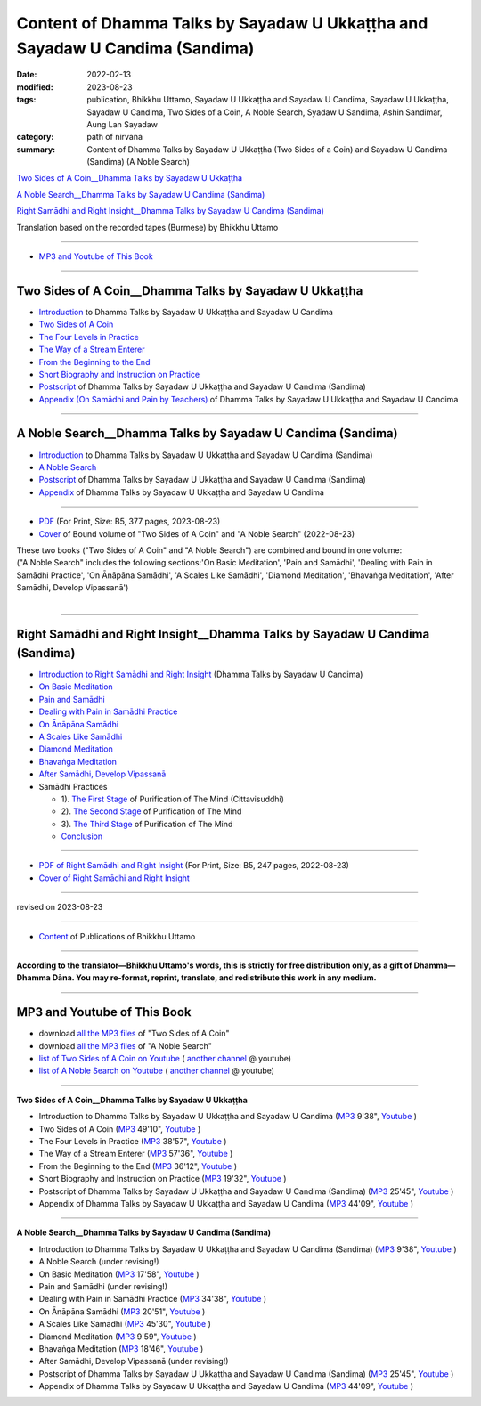 ================================================================================
Content of Dhamma Talks by Sayadaw U Ukkaṭṭha and Sayadaw U Candima (Sandima)
================================================================================

:date: 2022-02-13
:modified: 2023-08-23
:tags: publication, Bhikkhu Uttamo, Sayadaw U Ukkaṭṭha and Sayadaw U Candima, Sayadaw U Ukkaṭṭha, Sayadaw U Candima, Two Sides of a Coin, A Noble Search, Syadaw U Sandima, Ashin Sandimar, Aung Lan Sayadaw
:category: path of nirvana
:summary: Content of Dhamma Talks by Sayadaw U Ukkaṭṭha (Two Sides of a Coin) and Sayadaw U Candima (Sandima) (A Noble Search)

`Two Sides of A Coin__Dhamma Talks by Sayadaw U Ukkaṭṭha`_

`A Noble Search__Dhamma Talks by Sayadaw U Candima (Sandima)`_

`Right Samādhi and Right Insight__Dhamma Talks by Sayadaw U Candima (Sandima)`_

Translation based on the recorded tapes (Burmese) by Bhikkhu Uttamo

------

- `MP3 and Youtube of This Book`_

------

Two Sides of A Coin__Dhamma Talks by Sayadaw U Ukkaṭṭha
~~~~~~~~~~~~~~~~~~~~~~~~~~~~~~~~~~~~~~~~~~~~~~~~~~~~~~~~~~

- `Introduction <{filename}introduction-talks-by-ukkattha-and-candima-sayadaw%zh.rst>`_ to Dhamma Talks by Sayadaw U Ukkaṭṭha and Sayadaw U Candima

- `Two Sides of A Coin <{filename}ukkattha-two-sides-of-a-coin%zh.rst>`_ 

- `The Four Levels in Practice <{filename}ukkattha-the-four-levels-in-practice%zh.rst>`_

- `The Way of a Stream Enterer <{filename}ukkattha-the-way-of-a-stream-enterer%zh.rst>`_

- `From the Beginning to the End <{filename}ukkattha-from-the-beginning-to-the-end%zh.rst>`_

- `Short Biography and Instruction on Practice <{filename}ukkattha-short-biography-and-instruction-on-practice%zh.rst>`_

- `Postscript <{filename}postscript-talks-by-ukkattha-and-candima-sayadaw%zh.rst>`_ of Dhamma Talks by Sayadaw U Ukkaṭṭha and Sayadaw U Candima (Sandima)

- `Appendix (On Samādhi and Pain by Teachers) <{filename}appendix-talks-by-ukkattha-and-candima-sayadaw%zh.rst>`_ of Dhamma Talks by Sayadaw U Ukkaṭṭha and Sayadaw U Candima

------

A Noble Search__Dhamma Talks by Sayadaw U Candima (Sandima)
~~~~~~~~~~~~~~~~~~~~~~~~~~~~~~~~~~~~~~~~~~~~~~~~~~~~~~~~~~~~~

- `Introduction <{filename}introduction-talks-by-ukkattha-and-candima-sayadaw%zh.rst>`_ to Dhamma Talks by Sayadaw U Ukkaṭṭha and Sayadaw U Candima (Sandima)

- `A Noble Search <{filename}candima-a-noble-search%zh.rst>`_

- `Postscript <{filename}postscript-talks-by-ukkattha-and-candima-sayadaw%zh.rst>`_ of Dhamma Talks by Sayadaw U Ukkaṭṭha and Sayadaw U Candima (Sandima)

- `Appendix <{filename}appendix-talks-by-ukkattha-and-candima-sayadaw%zh.rst>`_ of Dhamma Talks by Sayadaw U Ukkaṭṭha and Sayadaw U Candima

------

- `PDF <https://github.com/tw-nanda/pdf-etc/blob/main/pdf/thae-inn-gu-ukkattha-and-candima-14pt-print-B5.pdf>`__ (For Print, Size: B5, 377 pages, 2023-08-23)

- `Cover <https://github.com/tw-nanda/pdf-etc/blob/main/image/thae-inn-gu-ukkattha-and-candima-2.png>`__ of Bound volume of "Two Sides of A Coin" and "A Noble Search" (2022-08-23)

| These two books ("Two Sides of A Coin" and "A Noble Search") are combined and bound in one volume:
| ("A Noble Search" includes the following sections:'On Basic Meditation', 'Pain and Samādhi', 'Dealing with Pain in Samādhi Practice', 'On Ānāpāna Samādhi', 'A Scales Like Samādhi', 'Diamond Meditation', 'Bhavaṅga Meditation', 'After Samādhi, Develop Vipassanā')
| 

------

Right Samādhi and Right Insight__Dhamma Talks by Sayadaw U Candima (Sandima)
~~~~~~~~~~~~~~~~~~~~~~~~~~~~~~~~~~~~~~~~~~~~~~~~~~~~~~~~~~~~~~~~~~~~~~~~~~~~~~~~~~~~~

- `Introduction to Right Samādhi and Right Insight <{filename}right-samaadhi-and-right-insight-introduction%zh.rst>`_ (Dhamma Talks by Sayadaw U Candima)

- `On Basic Meditation <{filename}candima-on-basic-meditation%zh.rst>`_

- `Pain and Samādhi <{filename}candima-pain-and-samadhi%zh.rst>`_

- `Dealing with Pain in Samādhi Practice <{filename}candima-dealing-with-pain-in-samadhi-practice%zh.rst>`_ 

- `On Ānāpāna Samādhi <{filename}candima-on-anapana-samadhi%zh.rst>`_ 

- `A Scales Like Samādhi <{filename}candima-a-scales-like-samadhi%zh.rst>`_ 

- `Diamond Meditation <{filename}candima-diamond-meditation%zh.rst>`_ 

- `Bhavaṅga Meditation <{filename}candima-bhavanga-meditation%zh.rst>`_ 

- `After Samādhi, Develop Vipassanā <{filename}candima-after-samadhi-develop-vipassana%zh.rst>`_ 

- Samādhi Practices

  * 1). `The First Stage <{filename}right-samaadhi-and-right-insight-first-stage%zh.rst>`_ of Purification of The Mind (Cittavisuddhi)

  * 2). `The Second Stage <{filename}right-samaadhi-and-right-insight-second-stage%zh.rst>`_ of Purification of The Mind

  * 3). `The Third Stage <{filename}right-samaadhi-and-right-insight-third-stage%zh.rst>`_ of Purification of The Mind

  * `Conclusion <{filename}right-samaadhi-and-right-insight-conclusion%zh.rst>`_ 

------

- `PDF of Right Samādhi and Right Insight <https://github.com/tw-nanda/pdf-etc/blob/main/pdf/right-samaadhi-and-right-insight.pdf>`__ (For Print, Size: B5, 247 pages, 2022-08-23)

- `Cover of Right Samādhi and Right Insight <https://github.com/tw-nanda/pdf-etc/blob/main/image/u-chandima-right-samaadhi-and-right-insight.png>`__ 

------

revised on 2023-08-23

------

- `Content <{filename}../publication-of-ven-uttamo%zh.rst>`__ of Publications of Bhikkhu Uttamo

------

**According to the translator—Bhikkhu Uttamo's words, this is strictly for free distribution only, as a gift of Dhamma—Dhamma Dāna. You may re-format, reprint, translate, and redistribute this work in any medium.**

----------------------------------

.. _mp3_and_youtube:

MP3 and Youtube of This Book
~~~~~~~~~~~~~~~~~~~~~~~~~~~~~~~

- download `all the MP3 files <https://github.com/twnanda/twnanda.github.io/tree/master/extra/authors/bhante-uttamo/audiobook/thae-inn-gu-sayadaw>`__ of "Two Sides of A Coin"

- download `all the MP3 files <https://github.com/twnanda/twnanda.github.io/tree/master/extra/authors/bhante-uttamo/audiobook/candima-sayadaw>`__ of "A Noble Search"

- `list of Two Sides of A Coin on Youtube <https://www.youtube.com/watch?v=54EEUIyilFg&list=PLgpGmPf7fzNbyFtEh6ck11p1UhaiGj201>`__ ( `another channel <https://www.youtube.com/watch?v=-3W1qgv3kJ0&list=PLbDOrDpAQzSb-7idI6v_hk4TW1dR9str_>`__ @ youtube)

- `list of A Noble Search on Youtube <https://www.youtube.com/watch?v=S7xRj8ryR_o&list=PLgpGmPf7fzNayl8otcZHPgTKwom_jIvUn>`__ ( `another channel <https://www.youtube.com/watch?v=DuKgMUJFkGo&list=PLbDOrDpAQzSYhoCj_mv_ne-PZy4LGBUZE>`__ @ youtube)

------

**Two Sides of A Coin__Dhamma Talks by Sayadaw U Ukkaṭṭha**

- Introduction to Dhamma Talks by Sayadaw U Ukkaṭṭha and Sayadaw U Candima (`MP3 <{static}/extra/authors/bhante-uttamo/audiobook/thae-inn-gu-sayadaw/introduction-talks-by-ukkattha-and-candima-sayadaw.mp3>`__ 9'38", `Youtube <https://www.youtube.com/watch?v=54EEUIyilFg&list=PLgpGmPf7fzNbyFtEh6ck11p1UhaiGj201>`__ )

- Two Sides of A Coin (`MP3 <{static}/extra/authors/bhante-uttamo/audiobook/thae-inn-gu-sayadaw/ukkattha-two-sides-of-a-coin.mp3>`__ 49'10", `Youtube <https://www.youtube.com/watch?v=7iGigkUT6YA&list=PLgpGmPf7fzNbyFtEh6ck11p1UhaiGj201&index=2>`__ )

- The Four Levels in Practice (`MP3 <{static}/extra/authors/bhante-uttamo/audiobook/thae-inn-gu-sayadaw/ukkattha-the-four-levels-in-practice.mp3>`__ 38'57", `Youtube <https://www.youtube.com/watch?v=zmlDpg4wbrY&list=PLgpGmPf7fzNbyFtEh6ck11p1UhaiGj201&index=3>`__ )

- The Way of a Stream Enterer (`MP3 <{static}/extra/authors/bhante-uttamo/audiobook/thae-inn-gu-sayadaw/ukkattha-the-way-of-a-stream-enterer.mp3>`__ 57'36", `Youtube <https://www.youtube.com/watch?v=sRh7TrL2VTY&list=PLgpGmPf7fzNbyFtEh6ck11p1UhaiGj201&index=4>`__ )

- From the Beginning to the End (`MP3 <{static}/extra/authors/bhante-uttamo/audiobook/thae-inn-gu-sayadaw/ukkattha-from-the-beginning-to-the-end.mp3>`__ 36'12", `Youtube <https://www.youtube.com/watch?v=xsBJ0XKMd4k&list=PLgpGmPf7fzNbyFtEh6ck11p1UhaiGj201&index=5>`__ )

- Short Biography and Instruction on Practice (`MP3 <{static}/extra/authors/bhante-uttamo/audiobook/thae-inn-gu-sayadaw/ukkattha-short-biography-and-instruction-on-practice.mp3>`__ 19'32", `Youtube <https://www.youtube.com/watch?v=CadS4HgftBU&list=PLgpGmPf7fzNbyFtEh6ck11p1UhaiGj201&index=6>`__ )

- Postscript of Dhamma Talks by Sayadaw U Ukkaṭṭha and Sayadaw U Candima (Sandima) (`MP3 <{static}/extra/authors/bhante-uttamo/audiobook/thae-inn-gu-sayadaw/postscript-talks-by-ukkattha-and-candima-sayadaw.mp3>`__ 25'45", `Youtube <https://www.youtube.com/watch?v=Rutc7aH8nIo&list=PLgpGmPf7fzNbyFtEh6ck11p1UhaiGj201&index=7>`__ )

- Appendix of Dhamma Talks by Sayadaw U Ukkaṭṭha and Sayadaw U Candima (`MP3 <{static}/extra/authors/bhante-uttamo/audiobook/thae-inn-gu-sayadaw/appendix-talks-by-ukkattha-and-candima-sayadaw.mp3>`__ 44'09", `Youtube <https://www.youtube.com/watch?v=Yh7lyaKIDlw&list=PLgpGmPf7fzNbyFtEh6ck11p1UhaiGj201&index=8>`__ )

------

**A Noble Search__Dhamma Talks by Sayadaw U Candima (Sandima)**

- Introduction to Dhamma Talks by Sayadaw U Ukkaṭṭha and Sayadaw U Candima (Sandima) (`MP3 <{static}/extra/authors/bhante-uttamo/audiobook/introduction-talks-by-ukkattha-and-candima-sayadaw.mp3>`__ 9'38", `Youtube <https://www.youtube.com/watch?v=S7xRj8ryR_o&list=PLgpGmPf7fzNayl8otcZHPgTKwom_jIvUn>`__ )

- A Noble Search (under revising!)

- On Basic Meditation (`MP3 <{static}/extra/authors/bhante-uttamo/audiobook/candima-sayadaw/candima-on-basic-meditation.mp3>`__ 17'58", `Youtube <https://www.youtube.com/watch?v=OV1zgazqpWQ&list=PLgpGmPf7fzNayl8otcZHPgTKwom_jIvUn&index=3>`__ )

- Pain and Samādhi (under revising!)

- Dealing with Pain in Samādhi Practice (`MP3 <{static}/extra/authors/bhante-uttamo/audiobook/candima-sayadaw/candima-dealing-with-pain-in-samadhi-practice.mp3>`__ 34'38", `Youtube <https://www.youtube.com/watch?v=43Wu-3EDXAA&list=PLgpGmPf7fzNayl8otcZHPgTKwom_jIvUn&index=5>`__ ) 

- On Ānāpāna Samādhi (`MP3 <{static}/extra/authors/bhante-uttamo/audiobook/candima-sayadaw/candima-on-anapana-samadhi.mp3>`__ 20'51", `Youtube <https://www.youtube.com/watch?v=THKWOBCZ9w0&list=PLgpGmPf7fzNayl8otcZHPgTKwom_jIvUn&index=6>`__ ) 

- A Scales Like Samādhi (`MP3 <{static}/extra/authors/bhante-uttamo/audiobook/candima-sayadaw/candima-a-scales-like-samadhi.mp3>`__ 45'30", `Youtube <https://www.youtube.com/watch?v=boSH9eGkweA&list=PLgpGmPf7fzNayl8otcZHPgTKwom_jIvUn&index=7>`__ ) 

- Diamond Meditation (`MP3 <{static}/extra/authors/bhante-uttamo/audiobook/candima-sayadaw/candima-diamond-meditation.mp3>`__ 9'59", `Youtube <https://www.youtube.com/watch?v=2dynEADANuo&list=PLgpGmPf7fzNayl8otcZHPgTKwom_jIvUn&index=8>`__ ) 

- Bhavaṅga Meditation (`MP3 <{static}/extra/authors/bhante-uttamo/audiobook/candima-sayadaw/candima-bhavanga-meditation.mp3>`__ 18'46", `Youtube <https://www.youtube.com/watch?v=ciSGmtVV7H8&list=PLgpGmPf7fzNayl8otcZHPgTKwom_jIvUn&index=9>`__ ) 

- After Samādhi, Develop Vipassanā (under revising!)

- Postscript of Dhamma Talks by Sayadaw U Ukkaṭṭha and Sayadaw U Candima (Sandima) (`MP3 <{static}/extra/authors/bhante-uttamo/audiobook/thae-inn-gu-sayadaw/postscript-talks-by-ukkattha-and-candima-sayadaw.mp3>`__ 25'45", `Youtube <https://www.youtube.com/watch?v=Rutc7aH8nIo&list=PLgpGmPf7fzNbyFtEh6ck11p1UhaiGj201&index=7>`__ )

- Appendix of Dhamma Talks by Sayadaw U Ukkaṭṭha and Sayadaw U Candima (`MP3 <{static}/extra/authors/bhante-uttamo/audiobook/thae-inn-gu-sayadaw/appendix-talks-by-ukkattha-and-candima-sayadaw.mp3>`__ 44'09", `Youtube <https://www.youtube.com/watch?v=Yh7lyaKIDlw&list=PLgpGmPf7fzNbyFtEh6ck11p1UhaiGj201&index=8>`__ )

..
  08-23 rev. 
  old: https://github.com/twnanda/doc-pdf-etc/blob/0e9d79c4f3f0032cd0ec3c688e994c0393997208/pdf/thae-inn-gu-ukkattha-and-candima-14pt-print-B5.pdf, 
       https://github.com/twnanda/doc-pdf-etc/blob/0e9d79c4f3f0032cd0ec3c688e994c0393997208/image/thae-inn-gu-ukkattha-and-candima.png
       add: Cover & PDF of Right Samādhi and Right Insight       
  08-17 rev. re-arrange contents of two books: A Noble Search and Right Samādhi and Right Insight
  08-02 add appendix 2 under Sayadaw U Candima
  06-21 add appendix 2
  2023-06-10 add audio  (`MP3 <{static}/extra/authors/bhante-uttamo/audiobook/candima-after-samadhi-develop-vipassana.mp3>`__ '", `Youtube <>`__ ) 
  08-10 rev. full-text and cover of Bound volume of "Two Sides of A Coin" and "A Noble Search"
  07-21 add: After Samādhi, Develop Vipassanā
  05-01 rev. two books--thae-inn-gu-ukkattha-and-candima-14pt-print-B5.pdf
  04-28 rev. Appendix, full text print, etc.
  04-22 add: tag--Syadaw U Sandima, Ashin Sandimar, Aung Lan Sayadaw
  04-09 add: Dealing with Pain in Samādhi Practice, On Ānāpāna Samādhi, A Scales Like Samādhi, Diamond Meditation and Appendix; "Bhavaṅga Meditation" suspended
  2022-02-13 create rst
